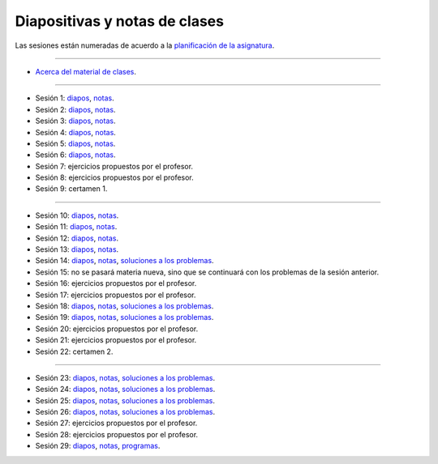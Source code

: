 Diapositivas y notas de clases
==============================

Las sesiones están numeradas
de acuerdo a la `planificación de la asignatura`_.

.. _planificación de la asignatura: https://spreadsheets.google.com/ccc?key=0Ake0OLr39mnXdGVncUxOYVUtMkVsQjEwc2FWdnVKRlE&hl=es&authkey=CJaQqdYN

----

* `Acerca del material de clases <../_static/00-notas.pdf>`_.

----

* Sesión 1: diapos__, notas__.

  .. __: http://csrg.inf.utfsm.cl/~rbonvall/diapos/01-diapos.pdf
  .. __: http://csrg.inf.utfsm.cl/~rbonvall/diapos/01-notas.pdf

* Sesión 2: diapos__, notas__.

  .. __: http://csrg.inf.utfsm.cl/~rbonvall/diapos/02-diapos.pdf
  .. __: http://csrg.inf.utfsm.cl/~rbonvall/diapos/02-notas.pdf

* Sesión 3: diapos__, notas__.

  .. __: http://csrg.inf.utfsm.cl/~rbonvall/diapos/03-diapos.pdf
  .. __: http://csrg.inf.utfsm.cl/~rbonvall/diapos/03-notas.pdf

* Sesión 4: diapos__, notas__.

  .. __: http://csrg.inf.utfsm.cl/~rbonvall/diapos/04-diapos.pdf
  .. __: http://csrg.inf.utfsm.cl/~rbonvall/diapos/04-notas.pdf

* Sesión 5: diapos__, notas__.

  .. __: http://csrg.inf.utfsm.cl/~rbonvall/diapos/05-diapos.pdf
  .. __: http://csrg.inf.utfsm.cl/~rbonvall/diapos/05-notas.pdf

* Sesión 6: diapos__, notas__.

  .. __: http://csrg.inf.utfsm.cl/~rbonvall/diapos/06-diapos.pdf
  .. __: http://csrg.inf.utfsm.cl/~rbonvall/diapos/06-notas.pdf

* Sesión 7: ejercicios propuestos por el profesor.
* Sesión 8: ejercicios propuestos por el profesor.
* Sesión 9: certamen 1.

----

* Sesión 10: diapos__, notas__.

  .. __: http://csrg.inf.utfsm.cl/~rbonvall/diapos/10-diapos.pdf
  .. __: http://csrg.inf.utfsm.cl/~rbonvall/diapos/10-notas.pdf

* Sesión 11: diapos__, notas__.

  .. __: http://csrg.inf.utfsm.cl/~rbonvall/diapos/11-diapos.pdf
  .. __: http://csrg.inf.utfsm.cl/~rbonvall/diapos/11-notas.pdf

* Sesión 12: diapos__, notas__.

  .. __: http://csrg.inf.utfsm.cl/~rbonvall/diapos/12-diapos.pdf
  .. __: http://csrg.inf.utfsm.cl/~rbonvall/diapos/12-notas.pdf

* Sesión 13: diapos__, notas__.

  .. __: http://csrg.inf.utfsm.cl/~rbonvall/diapos/13-diapos.pdf
  .. __: http://csrg.inf.utfsm.cl/~rbonvall/diapos/13-notas.pdf

* Sesión 14: diapos__, notas__, `soluciones a los problemas`__.

  .. __: http://csrg.inf.utfsm.cl/~rbonvall/diapos/14-diapos.pdf
  .. __: http://csrg.inf.utfsm.cl/~rbonvall/diapos/14-notas.pdf
  .. __: http://csrg.inf.utfsm.cl/~rbonvall/diapos/14-programas.zip

* Sesión 15:
  no se pasará materia nueva,
  sino que se continuará con los problemas de la sesión anterior.
* Sesión 16: ejercicios propuestos por el profesor.
* Sesión 17: ejercicios propuestos por el profesor.

* Sesión 18: diapos__, notas__, `soluciones a los problemas`__.

  .. __: http://csrg.inf.utfsm.cl/~rbonvall/diapos/18-diapos.pdf
  .. __: http://csrg.inf.utfsm.cl/~rbonvall/diapos/18-notas.pdf
  .. __: http://csrg.inf.utfsm.cl/~rbonvall/diapos/18-programas.zip

* Sesión 19: diapos__, notas__, `soluciones a los problemas`__.

  .. __: http://csrg.inf.utfsm.cl/~rbonvall/diapos/19-diapos.pdf
  .. __: http://csrg.inf.utfsm.cl/~rbonvall/diapos/19-notas.pdf
  .. __: http://csrg.inf.utfsm.cl/~rbonvall/diapos/19-programas.zip

* Sesión 20: ejercicios propuestos por el profesor.
* Sesión 21: ejercicios propuestos por el profesor.
* Sesión 22: certamen 2.

----

* Sesión 23: diapos__, notas__, `soluciones a los problemas`__.

  .. __: http://csrg.inf.utfsm.cl/~rbonvall/diapos/23-diapos.pdf
  .. __: http://csrg.inf.utfsm.cl/~rbonvall/diapos/23-notas.pdf
  .. __: http://csrg.inf.utfsm.cl/~rbonvall/diapos/23-programas.zip

* Sesión 24: diapos__, notas__, `soluciones a los problemas`__.

  .. __: http://csrg.inf.utfsm.cl/~rbonvall/diapos/24-diapos.pdf
  .. __: http://csrg.inf.utfsm.cl/~rbonvall/diapos/24-notas.pdf
  .. __: http://csrg.inf.utfsm.cl/~rbonvall/diapos/24-programas.zip

* Sesión 25: diapos__, notas__, `soluciones a los problemas`__.

  .. __: http://csrg.inf.utfsm.cl/~rbonvall/diapos/25-diapos.pdf
  .. __: http://csrg.inf.utfsm.cl/~rbonvall/diapos/25-notas.pdf
  .. __: http://csrg.inf.utfsm.cl/~rbonvall/diapos/25-programas.zip

* Sesión 26: diapos__, notas__, `soluciones a los problemas`__.

  .. __: http://csrg.inf.utfsm.cl/~rbonvall/diapos/26-diapos.pdf
  .. __: http://csrg.inf.utfsm.cl/~rbonvall/diapos/26-notas.pdf
  .. __: http://csrg.inf.utfsm.cl/~rbonvall/diapos/26-programas.zip

* Sesión 27: ejercicios propuestos por el profesor.
* Sesión 28: ejercicios propuestos por el profesor.

* Sesión 29: diapos__, notas__, programas__.

  .. __: http://csrg.inf.utfsm.cl/~rbonvall/diapos/29-diapos.pdf
  .. __: http://csrg.inf.utfsm.cl/~rbonvall/diapos/29-notas.pdf
  .. __: http://csrg.inf.utfsm.cl/~rbonvall/diapos/29-programas.zip

